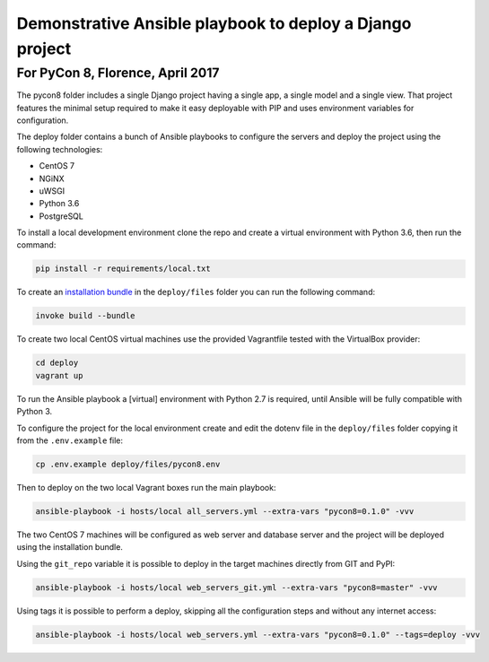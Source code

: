 Demonstrative Ansible playbook to deploy a Django project
=========================================================

For PyCon 8, Florence, April 2017
---------------------------------

The pycon8 folder includes a single Django project having a single app, a
single model and a single view. That project features the minimal setup
required to make it easy deployable with PIP and uses environment variables for
configuration.

The deploy folder contains a bunch of Ansible playbooks to configure the
servers and deploy the project using the following technologies:

* CentOS 7
* NGiNX
* uWSGI
* Python 3.6
* PostgreSQL

To install a local development environment clone the repo and create a virtual
environment with Python 3.6, then run the command:

.. code-block:: bash

    pip install -r requirements/local.txt

To create an `installation bundle`_ in the ``deploy/files`` folder you can run
the following command:

.. code-block:: bash

    invoke build --bundle

.. _`installation bundle`:
    https://pip.pypa.io/en/stable/user_guide/#installation-bundles

To create two local CentOS virtual machines use the provided Vagrantfile tested
with the VirtualBox provider:

.. code-block:: bash

    cd deploy
    vagrant up

To run the Ansible playbook a [virtual] environment with Python 2.7 is
required, until Ansible will be fully compatible with Python 3.

To configure the project for the local environment create and edit the dotenv
file in the ``deploy/files`` folder copying it from the ``.env.example`` file:

.. code-block:: bash

    cp .env.example deploy/files/pycon8.env

Then to deploy on the two local Vagrant boxes run the main playbook:

.. code-block:: bash

    ansible-playbook -i hosts/local all_servers.yml --extra-vars "pycon8=0.1.0" -vvv

The two CentOS 7 machines will be configured as web server and database server
and the project will be deployed using the installation bundle.

Using the ``git_repo`` variable it is possible to deploy in the target machines
directly from GIT and PyPI:

.. code-block:: yaml

    ansible-playbook -i hosts/local web_servers_git.yml --extra-vars "pycon8=master" -vvv

Using tags it is possible to perform a deploy, skipping all the configuration
steps and  without any internet access:

.. code-block:: bash

    ansible-playbook -i hosts/local web_servers.yml --extra-vars "pycon8=0.1.0" --tags=deploy -vvv
